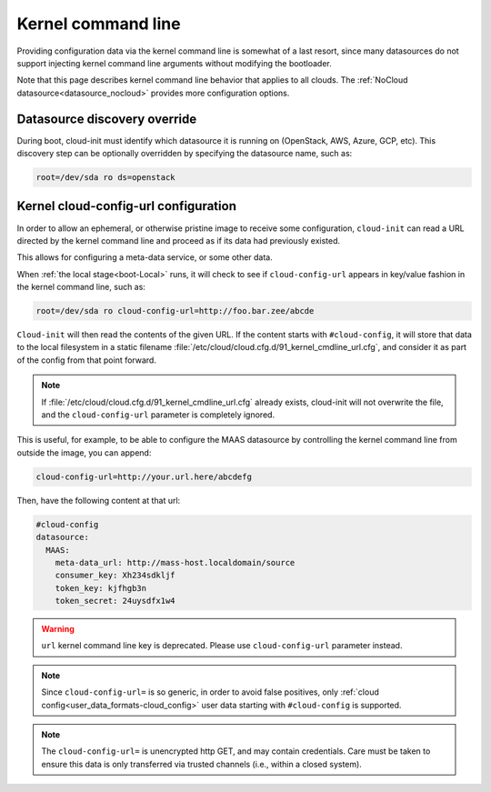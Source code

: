 Kernel command line
*******************

Providing configuration data via the kernel command line is somewhat of a last
resort, since many datasources do not support injecting kernel command line
arguments without modifying the bootloader.

Note that this page describes kernel command line behavior that applies
to all clouds. The :ref:`NoCloud datasource<datasource_nocloud>` provides more
configuration options.

.. _kernel_datasource_override:

Datasource discovery override
=============================

During boot, cloud-init must identify which datasource it is running on
(OpenStack, AWS, Azure, GCP, etc). This discovery step can be optionally
overridden by specifying the datasource name, such as:

.. code-block:: text

   root=/dev/sda ro ds=openstack

Kernel cloud-config-url configuration
=====================================

In order to allow an ephemeral, or otherwise pristine image to receive some
configuration, ``cloud-init`` can read a URL directed by the kernel command
line and proceed as if its data had previously existed.

This allows for configuring a meta-data service, or some other data.

When :ref:`the local stage<boot-Local>` runs, it will check to see if
``cloud-config-url`` appears in key/value fashion in the kernel command line,
such as:

.. code-block:: text

   root=/dev/sda ro cloud-config-url=http://foo.bar.zee/abcde

``Cloud-init`` will then read the contents of the given URL. If the content
starts with ``#cloud-config``, it will store that data to the local filesystem
in a static filename :file:`/etc/cloud/cloud.cfg.d/91_kernel_cmdline_url.cfg`,
and consider it as part of the config from that point forward.

.. note::
   If :file:`/etc/cloud/cloud.cfg.d/91_kernel_cmdline_url.cfg` already exists,
   cloud-init will not overwrite the file, and the ``cloud-config-url``
   parameter is completely ignored.


This is useful, for example, to be able to configure the MAAS datasource by
controlling the kernel command line from outside the image, you can append:

.. code-block:: text

    cloud-config-url=http://your.url.here/abcdefg

Then, have the following content at that url:

.. code-block:: yaml

    #cloud-config
    datasource:
      MAAS:
        meta-data_url: http://mass-host.localdomain/source
        consumer_key: Xh234sdkljf
        token_key: kjfhgb3n
        token_secret: 24uysdfx1w4

.. warning::

   ``url`` kernel command line key is deprecated.
   Please use ``cloud-config-url`` parameter instead.

.. note::

   Since ``cloud-config-url=`` is so generic, in order to avoid false
   positives, only :ref:`cloud config<user_data_formats-cloud_config>` user
   data starting with ``#cloud-config`` is supported.


.. note::

   The ``cloud-config-url=`` is unencrypted http GET, and may contain
   credentials. Care must be taken to ensure this data is only
   transferred via trusted channels (i.e., within a closed system).

